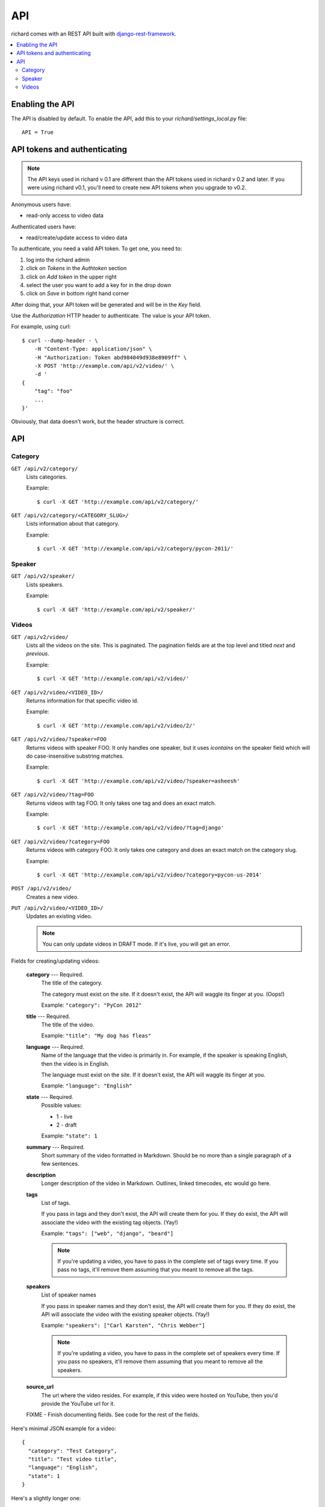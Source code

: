 .. _api-chapter:

=====
 API
=====

richard comes with an REST API built with `django-rest-framework
<http://django-rest-framework.org/>`_.


.. contents::
   :local:


Enabling the API
================

The API is disabled by default. To enable the API, add this to your
`richard/settings_local.py` file::

    API = True


API tokens and authenticating
=============================

.. Note::

   The API keys used in richard v 0.1 are different than the API
   tokens used in richard v 0.2 and later. If you were using richard
   v0.1, you'll need to create new API tokens when you upgrade to
   v0.2.

Anonymous users have:

* read-only access to video data

Authenticated users have:

* read/create/update access to video data

To authenticate, you need a valid API token. To get one, you need to:

1. log into the richard admin
2. click on `Tokens` in the `Authtoken` section
3. click on `Add token` in the upper right
4. select the user you want to add a key for in the drop down
5. click on `Save` in bottom right hand corner

After doing that, your API token will be generated and will be in the
`Key` field.

Use the `Authorization` HTTP header to authenticate. The value is your
API token.

For example, using curl::

    $ curl --dump-header - \
        -H "Content-Type: application/json" \
        -H "Authorization: Token abd984049d938e8909ff" \
        -X POST 'http://example.com/api/v2/video/' \
        -d '
    {
        "tag": "foo"
        ...
    }'


Obviously, that data doesn't work, but the header structure is correct.


API
===

Category
--------

``GET /api/v2/category/``
    Lists categories.

    Example::

      $ curl -X GET 'http://example.com/api/v2/category/'

``GET /api/v2/category/<CATEGORY_SLUG>/``
    Lists information about that category.

    Example::

      $ curl -X GET 'http://example.com/api/v2/category/pycon-2011/'


Speaker
-------

``GET /api/v2/speaker/``
    Lists speakers.

    Example::

      $ curl -X GET 'http://example.com/api/v2/speaker/'


Videos
------

``GET /api/v2/video/``
    Lists all the videos on the site. This is paginated. The
    pagination fields are at the top level and titled `next` and
    `previous`.

    Example::

      $ curl -X GET 'http://example.com/api/v2/video/'

``GET /api/v2/video/<VIDEO_ID>/``
    Returns information for that specific video id.

    Example::

      $ curl -X GET 'http://example.com/api/v2/video/2/'

``GET /api/v2/video/?speaker=FOO``
    Returns videos with speaker FOO. It only handles one speaker, but
    it uses `icontains` on the speaker field which will do
    case-insensitive substring matches.

    Example::

      $ curl -X GET 'http://example.com/api/v2/video/?speaker=asheesh'

``GET /api/v2/video/?tag=FOO``
    Returns videos with tag FOO. It only takes one tag and does an
    exact match.

    Example::

      $ curl -X GET 'http://example.com/api/v2/video/?tag=django'

``GET /api/v2/video/?category=FOO``
    Returns videos with category FOO. It only takes one category and does an
    exact match on the category slug.

    Example::

      $ curl -X GET 'http://example.com/api/v2/video/?category=pycon-us-2014'

``POST /api/v2/video/``
    Creates a new video.

``PUT /api/v2/video/<VIDEO_ID>/``
    Updates an existing video.

    .. Note::

       You can only update videos in DRAFT mode. If it's live, you
       will get an error.


Fields for creating/updating videos:

    **category** --- Required.
        The title of the category.

        The category must exist on the site. If it doesn't exist, the
        API will waggle its finger at you. (Oops!)

        Example: ``"category": "PyCon 2012"``

    **title** --- Required.
        The title of the video.

        Example: ``"title": "My dog has fleas"``

    **language** --- Required.
        Name of the language that the video is primarily in. For example,
        if the speaker is speaking English, then the video is in English.

        The language must exist on the site. If it doesn't exist, the API
        will waggle its finger at you.

        Example: ``"language": "English"``

    **state** --- Required.
        Possible values:

        * 1 - live
        * 2 - draft

        Example: ``"state": 1``

    **summary** --- Required.
        Short summary of the video formatted in Markdown. Should be no
        more than a single paragraph of a few sentences.

    **description**
        Longer description of the video in Markdown. Outlines, linked
        timecodes, etc would go here.

    **tags**
        List of tags.

        If you pass in tags and they don't exist, the API will create
        them for you. If they do exist, the API will associate the
        video with the existing tag objects. (Yay!)

        Example: ``"tags": ["web", "django", "beard"]``

        .. Note::

            If you're updating a video, you have to pass in the
            complete set of tags every time. If you pass no tags,
            it'll remove them assuming that you meant to remove all
            the tags.

    **speakers**
        List of speaker names

        If you pass in speaker names and they don't exist, the API
        will create them for you. If they do exist, the API will
        associate the video with the existing speaker objects. (Yay!)

        Example: ``"speakers": ["Carl Karsten", "Chris Webber"]``

        .. Note::

           If you're updating a video, you have to pass in the
           complete set of speakers every time. If you pass no
           speakers, it'll remove them assuming that you meant to
           remove all the speakers.

    **source_url**
        The url where the video resides. For example, if this video
        were hosted on YouTube, then you'd provide the YouTube url for
        it.

    FIXME - Finish documenting fields. See code for the rest of the
    fields.


Here's minimal JSON example for a video::

    {
      "category": "Test Category",
      "title": "Test video title",
      "language": "English",
      "state": 1
    }


Here's a slightly longer one::

    {
      "category": "Test Category",
      "title": "Test video title",
      "language": "English",
      "state": 1,
      "speakers": ["Jimmy Discotheque"],
      "tags": ["test", "bestever"],
      "summary": "Jimmy tests things out.",
      "description": "Tests\nAnd more tests."
    }
